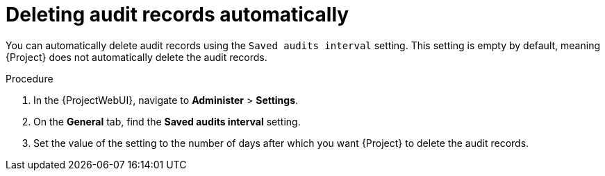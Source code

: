 :_mod-docs-content-type: PROCEDURE

[id="Deleting_Audit_Records_Automatically_{context}"]
= Deleting audit records automatically

You can automatically delete audit records using the `Saved audits interval` setting.
This setting is empty by default, meaning {Project} does not automatically delete the audit records.

.Procedure
. In the {ProjectWebUI}, navigate to *Administer* > *Settings*.
. On the *General* tab, find the *Saved audits interval* setting.
. Set the value of the setting to the number of days after which you want {Project} to delete the audit records.
